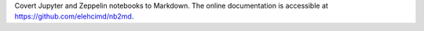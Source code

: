 Covert Jupyter and Zeppelin notebooks to Markdown.
The online documentation is accessible at `<https://github.com/elehcimd/nb2md>`_.